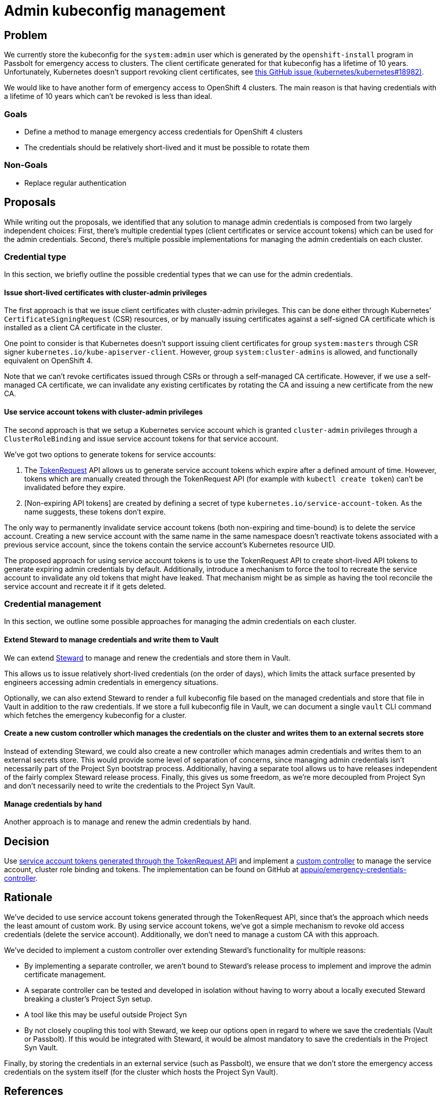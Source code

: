= Admin kubeconfig management

== Problem

We currently store the kubeconfig for the `system:admin` user which is generated by the `openshift-install` program in Passbolt for emergency access to clusters.
The client certificate generated for that kubeconfig has a lifetime of 10 years.
Unfortunately, Kubernetes doesn't support revoking client certificates, see https://github.com/kubernetes/kubernetes/issues/18982[this GitHub issue (kubernetes/kubernetes#18982)].

We would like to have another form of emergency access to OpenShift 4 clusters.
The main reason is that having credentials with a lifetime of 10 years which can't be revoked is less than ideal.

=== Goals

* Define a method to manage emergency access credentials for OpenShift 4 clusters
* The credentials should be relatively short-lived and it must be possible to rotate them

=== Non-Goals

* Replace regular authentication

== Proposals

While writing out the proposals, we identified that any solution to manage admin credentials is composed from two largely independent choices:
First, there's multiple credential types (client certificates or service account tokens) which can be used for the admin credentials.
Second, there's multiple possible implementations for managing the admin credentials on each cluster.

=== Credential type

In this section, we briefly outline the possible credential types that we can use for the admin credentials.

==== Issue short-lived certificates with cluster-admin privileges

The first approach is that we issue client certificates with cluster-admin privileges.
This can be done either through Kubernetes' `CertificateSigningRequest` (CSR) resources, or by manually issuing certificates against a self-signed CA certificate which is installed as a client CA certificate in the cluster.

One point to consider is that Kubernetes doesn't support issuing client certificates for group `system:masters` through CSR signer `kubernetes.io/kube-apiserver-client`.
However, group `system:cluster-admins` is allowed, and functionally equivalent on OpenShift 4.

Note that we can't revoke certificates issued through CSRs or through a self-managed CA certificate.
However, if we use a self-managed CA certificate, we can invalidate any existing certificates by rotating the CA and issuing a new certificate from the new CA.

==== Use service account tokens with cluster-admin privileges
[#sa_tokens]

The second approach is that we setup a Kubernetes service account which is granted `cluster-admin` privileges through a `ClusterRoleBinding` and issue service account tokens for that service account.

We've got two options to generate tokens for service accounts:

. The https://kubernetes.io/docs/tasks/configure-pod-container/configure-service-account/#manually-create-an-api-token-for-a-serviceaccount[TokenRequest] API allows us to generate service account tokens which expire after a defined amount of time.
However, tokens which are manually created through the TokenRequest API (for example with `kubectl create token`) can't be invalidated before they expire.

. [Non-expiring API tokens] are created by defining a secret of type `kubernetes.io/service-account-token`.
As the name suggests, these tokens don't expire.

The only way to permanently invalidate service account tokens (both non-expiring and time-bound) is to delete the service account.
Creating a new service account with the same name in the same namespace doesn't reactivate tokens associated with a previous service account, since the tokens contain the service account's Kubernetes resource UID.

The proposed approach for using service account tokens is to use the TokenRequest API to create short-lived API tokens to generate expiring admin credentials by default.
Additionally, introduce a mechanism to force the tool to recreate the service account to invalidate any old tokens that might have leaked.
That mechanism might be as simple as having the tool reconcile the service account and recreate it if it gets deleted.

=== Credential management

In this section, we outline some possible approaches for managing the admin credentials on each cluster.

==== Extend Steward to manage credentials and write them to Vault

We can extend https://syn.tools/steward[Steward] to manage and renew the credentials and store them in Vault.

This allows us to issue relatively short-lived credentials (on the order of days), which limits the attack surface presented by engineers accessing admin credentials in emergency situations.

Optionally, we can also extend Steward to render a full kubeconfig file based on the managed credentials and store that file in Vault in addition to the raw credentials.
If we store a full kubeconfig file in Vault, we can document a single `vault` CLI command which fetches the emergency kubeconfig for a cluster.

==== Create a new custom controller which manages the credentials on the cluster and writes them to an external secrets store
[#custom_controller]

Instead of extending Steward, we could also create a new controller which manages admin credentials and writes them to an external secrets store.
This would provide some level of separation of concerns, since managing admin credentials isn't necessarily part of the Project Syn bootstrap process.
Additionally, having a separate tool allows us to have releases independent of the fairly complex Steward release process.
Finally, this gives us some freedom, as we're more decoupled from Project Syn and don't necessarily need to write the credentials to the Project Syn Vault.

==== Manage credentials by hand

Another approach is to manage and renew the admin credentials by hand.

== Decision

Use <<sa_tokens,service account tokens generated through the TokenRequest API>> and implement a <<custom_controller,custom controller>> to manage the service account, cluster role binding and tokens.
The implementation can be found on GitHub at https://github.com/appuio/emergency-credentials-controller[appuio/emergency-credentials-controller].

== Rationale

We've decided to use service account tokens generated through the TokenRequest API, since that's the approach which needs the least amount of custom work.
By using service account tokens, we've got a simple mechanism to revoke old access credentials (delete the service account).
Additionally, we don't need to manage a custom CA with this approach.

We've decided to implement a custom controller over extending Steward's functionality for multiple reasons:

* By implementing a separate controller, we aren't bound to Steward's release process to implement and improve the admin certificate management.
* A separate controller can be tested and developed in isolation without having to worry about a locally executed Steward breaking a cluster's Project Syn setup.
* A tool like this may be useful outside Project Syn
* By not closely coupling this tool with Steward, we keep our options open in regard to where we save the credentials (Vault or Passbolt).
If this would be integrated with Steward, it would be almost mandatory to save the credentials in the Project Syn Vault.

Finally, by storing the credentials in an external service (such as Passbolt), we ensure that we don't store the emergency access credentials on the system itself (for the cluster which hosts the Project Syn Vault).

== References

* https://access.redhat.com/solutions/4845381[Red Hat solution which gives some details on the admin kubeconfig]
* https://access.redhat.com/solutions/6054981[Red Hat solution describing how to replace the CA for the initial admin kubeconfig]
